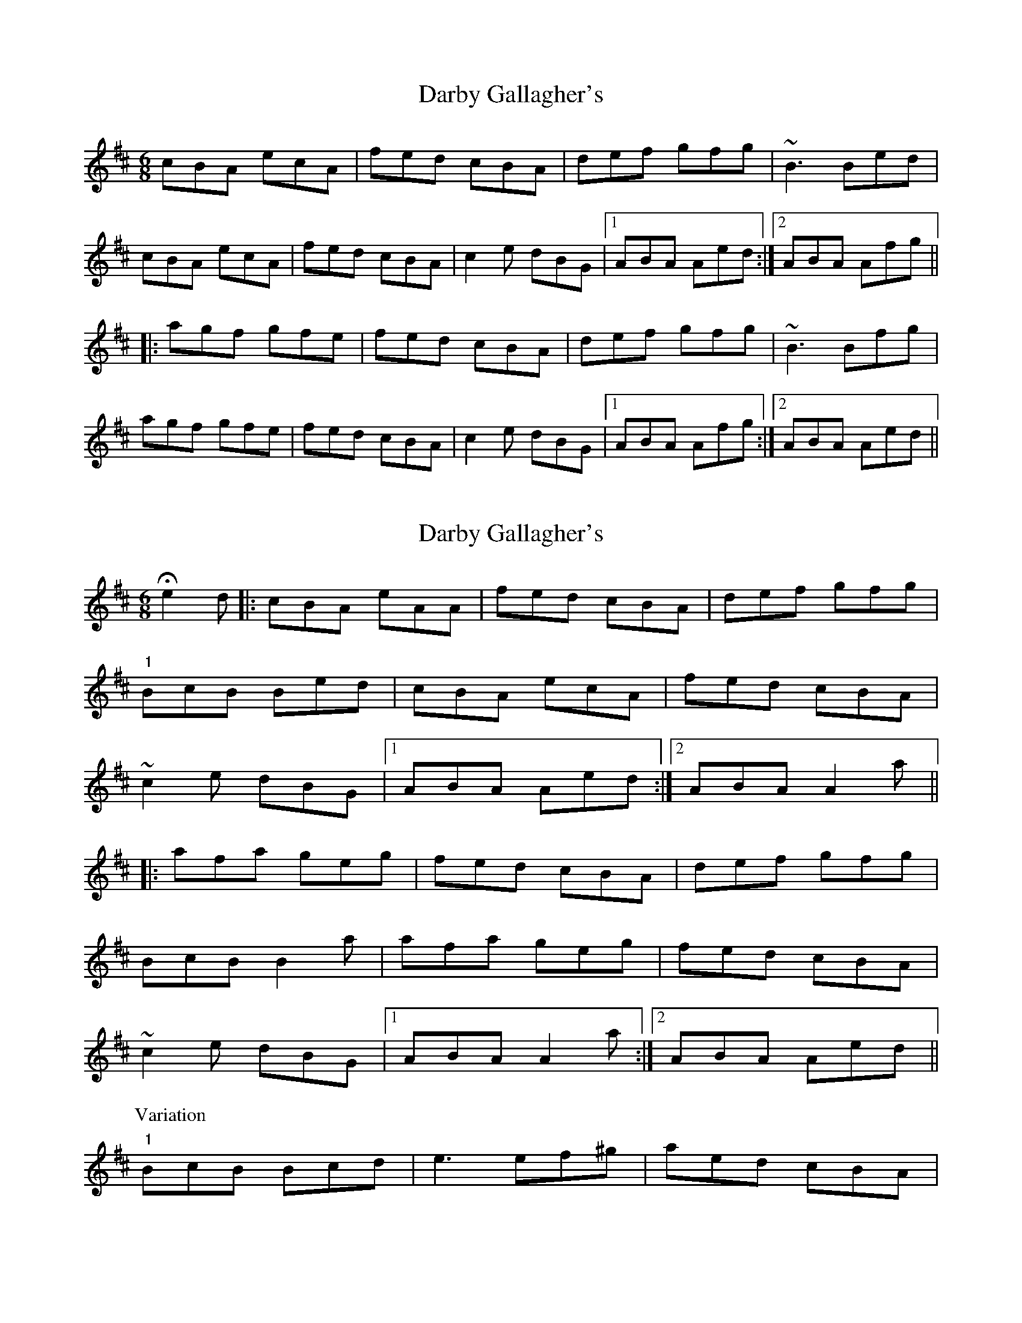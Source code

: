 X: 1
T: Darby Gallagher's
Z: Mark Cordova
S: https://thesession.org/tunes/810#setting810
R: jig
M: 6/8
L: 1/8
K: Amix
cBA ecA|fed cBA|def gfg|~B3 Bed|
cBA ecA|fed cBA|c2e dBG|1 ABA Aed:|2 ABA Afg||
|:agf gfe|fed cBA|def gfg|~B3 Bfg|
agf gfe|fed cBA|c2e dBG|1 ABA Afg:|2 ABA Aed||
X: 2
T: Darby Gallagher's
Z: Kevin Rietmann
S: https://thesession.org/tunes/810#setting26492
R: jig
M: 6/8
L: 1/8
K: Amix
!fermata!e2d|:cBA eAA|fed cBA|def gfg|
"1"BcB Bed|cBA ecA|fed cBA|
~c2e dBG|1 ABA Aed:|2 ABA A2a||
|:afa geg|fed cBA|def gfg|
BcB B2a|afa geg|fed cBA|
~c2e dBG|1 ABA A2a:|2 ABA Aed||
P: Variation
"1" BcB Bcd | e3 ef^g | aed cBA |
